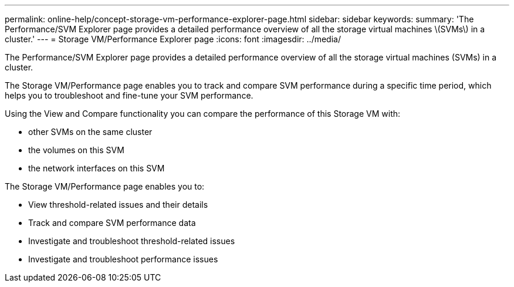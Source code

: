 ---
permalink: online-help/concept-storage-vm-performance-explorer-page.html
sidebar: sidebar
keywords: 
summary: 'The Performance/SVM Explorer page provides a detailed performance overview of all the storage virtual machines \(SVMs\) in a cluster.'
---
= Storage VM/Performance Explorer page
:icons: font
:imagesdir: ../media/

[.lead]
The Performance/SVM Explorer page provides a detailed performance overview of all the storage virtual machines (SVMs) in a cluster.

The Storage VM/Performance page enables you to track and compare SVM performance during a specific time period, which helps you to troubleshoot and fine-tune your SVM performance.

Using the View and Compare functionality you can compare the performance of this Storage VM with:

* other SVMs on the same cluster
* the volumes on this SVM
* the network interfaces on this SVM

The Storage VM/Performance page enables you to:

* View threshold-related issues and their details
* Track and compare SVM performance data
* Investigate and troubleshoot threshold-related issues
* Investigate and troubleshoot performance issues
